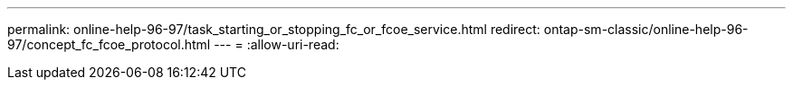 ---
permalink: online-help-96-97/task_starting_or_stopping_fc_or_fcoe_service.html 
redirect: ontap-sm-classic/online-help-96-97/concept_fc_fcoe_protocol.html 
---
= 
:allow-uri-read: 


